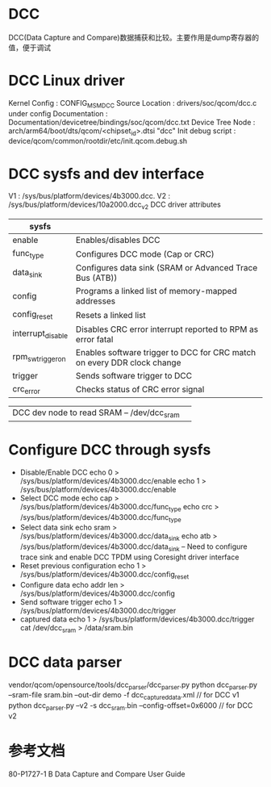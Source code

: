 * DCC
  DCC(Data Capture and Compare)数据捕获和比较。主要作用是dump寄存器的值，便于调试
* DCC Linux driver
  Kernel Config :   CONFIG_MSM_DCC
  Source Location :  drivers/soc/qcom/dcc.c under config
  Documentation :    Documentation/devicetree/bindings/soc/qcom/dcc.txt
  Device Tree Node :    arch/arm64/boot/dts/qcom/<chipset_id>.dtsi  "dcc"
  Init debug script : device/qcom/common/rootdir/etc/init.qcom.debug.sh
* DCC sysfs and dev interface
  V1 : /sys/bus/platform/devices/4b3000.dcc.
  V2 : /sys/bus/platform/devices/10a2000.dcc_v2
  DCC driver attributes
  | sysfs             |                                                                         |
  |-------------------+-------------------------------------------------------------------------|
  | enable            | Enables/disables DCC                                                    |
  | func_type         | Configures DCC mode (Cap or CRC)                                        |
  | data_sink         | Configures data sink (SRAM or Advanced Trace Bus (ATB))                 |
  | config            | Programs a linked list of memory-mapped addresses                       |
  | config_reset      | Resets a  linked list                                                   |
  | interrupt_disable | Disables CRC error interrupt reported to RPM as error fatal             |
  | rpm_sw_trigger_on | Enables software trigger to DCC for CRC match on every DDR clock change |
  | trigger           | Sends software trigger to DCC                                           |
  | crc_error         | Checks status of CRC error signal                                       |

 | DCC dev node to read SRAM – /dev/dcc_sram |                                                                         |
* Configure DCC through sysfs
  + Disable/Enable DCC
    echo 0 > /sys/bus/platform/devices/4b3000.dcc/enable
    echo 1 > /sys/bus/platform/devices/4b3000.dcc/enable
  + Select DCC mode
    echo cap > /sys/bus/platform/devices/4b3000.dcc/func_type
    echo crc > /sys/bus/platform/devices/4b3000.dcc/func_type
  + Select data sink
    echo sram > /sys/bus/platform/devices/4b3000.dcc/data_sink
    echo atb > /sys/bus/platform/devices/4b3000.dcc/data_sink – Need to configure trace sink and enable DCC TPDM using Coresight driver interface
  + Reset previous configuration
    echo 1 > /sys/bus/platform/devices/4b3000.dcc/config_reset
  + Configure data
    echo addr len > /sys/bus/platform/devices/4b3000.dcc/config
  + Send software trigger
    echo 1 > /sys/bus/platform/devices/4b3000.dcc/trigger
  + captured data
    echo 1 > /sys/bus/platform/devices/4b3000.dcc/trigger
    cat /dev/dcc_sram > /data/sram.bin
* DCC data parser
  vendor/qcom/opensource/tools/dcc_parser/dcc_parser.py
  python dcc_parser.py --sram-file sram.bin  --out-dir demo -f  dcc_captured_data.xml // for DCC v1
  python dcc_parser.py --v2 -s dcc_sram.bin --config-offset=0x6000  // for DCC v2
* 参考文档
  80-P1727-1 B Data Capture and Compare User Guide
